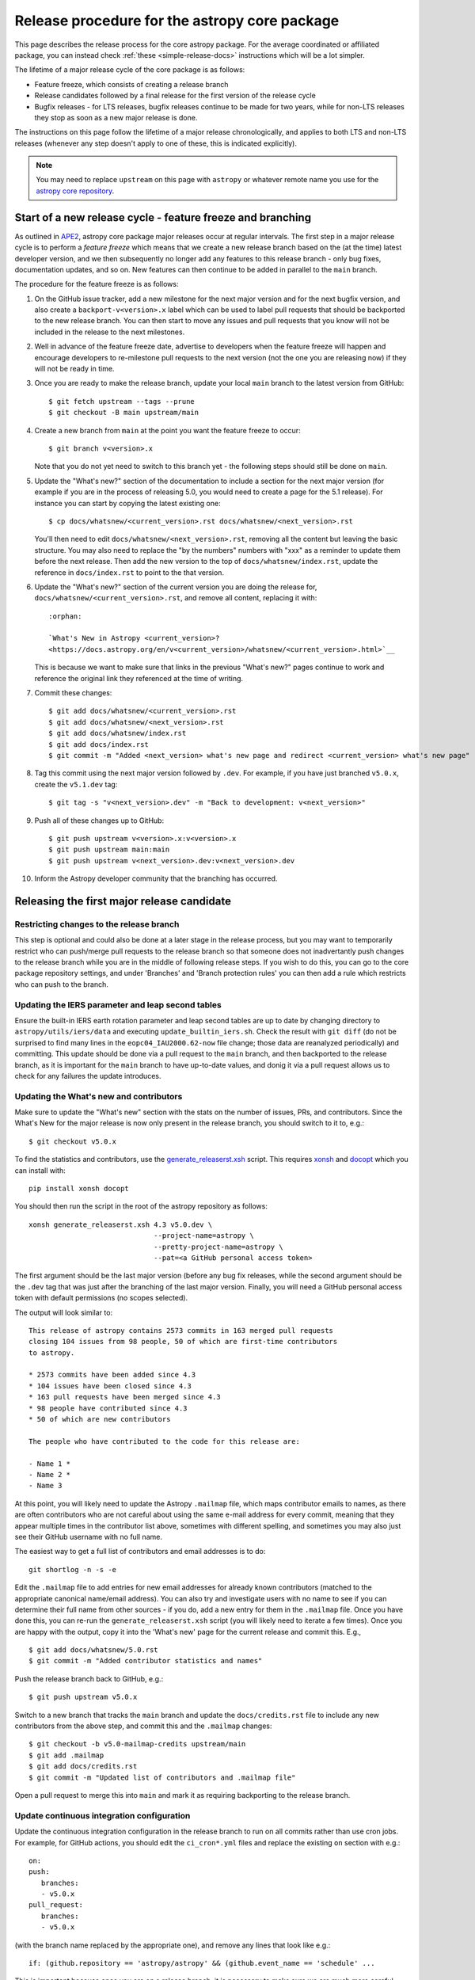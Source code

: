 **********************************************
Release procedure for the astropy core package
**********************************************

This page describes the release process for the core astropy package. For the average
coordinated or affiliated package, you can instead check
:ref:`these <simple-release-docs>` instructions which will be a lot simpler.

The lifetime of a major release cycle of the core package is as follows:

* Feature freeze, which consists of creating a release branch
* Release candidates followed by a final release for the first version of the release cycle
* Bugfix releases - for LTS releases, bugfix releases continue to be made for
  two years, while for non-LTS releases they stop as soon as a new major release
  is done.

The instructions on this page follow the lifetime of a major release chronologically,
and applies to both LTS and non-LTS releases (whenever any step doesn't apply to one
of these, this is indicated explicitly).

.. note::

   You may need to replace ``upstream`` on this page with ``astropy`` or
   whatever remote name you use for the `astropy core repository`_.

.. _release-procedure-new-major:

Start of a new release cycle - feature freeze and branching
===========================================================

As outlined in
`APE2 <https://github.com/astropy/astropy-APEs/blob/main/APE2.rst>`_, astropy
core package major releases occur at regular intervals. The first step in a major release
cycle is to perform a *feature freeze* which means that we create a new release
branch based on the (at the time) latest developer version, and we then subsequently
no longer add any features to this release branch - only bug fixes, documentation
updates, and so on. New features can then continue to be added in parallel to the ``main`` branch.

The procedure for the feature freeze is as follows:

#. On the GitHub issue tracker, add a new milestone for the next major version
   and for the next bugfix version, and also create a ``backport-v<version>.x``
   label which can be used to label pull requests that should be backported
   to the new release branch. You can then start to move any issues and pull
   requests that you know will not be included in the release to the next milestones.

#. Well in advance of the feature freeze date, advertise to developers when the
   feature freeze will happen and encourage developers to re-milestone pull
   requests to the next version (not the one you are releasing now) if they
   will not be ready in time.

#. Once you are ready to make the release branch, update your local ``main`` branch to the latest version from GitHub::

      $ git fetch upstream --tags --prune
      $ git checkout -B main upstream/main

#. Create a new branch from ``main`` at the point you want the feature freeze to
   occur::

      $ git branch v<version>.x

   Note that you do not yet need to switch to this branch yet - the following steps
   should still be done on ``main``.

#. Update the "What's new?" section of the documentation to include a section for the
   next major version (for example if you are in the process of releasing 5.0, you
   would need to create a page for the 5.1 release). For instance you can start by copying the latest existing one::

      $ cp docs/whatsnew/<current_version>.rst docs/whatsnew/<next_version>.rst

   You'll then need to edit ``docs/whatsnew/<next_version>.rst``, removing all
   the content but leaving the basic structure.  You may also need to
   replace the "by the numbers" numbers with "xxx" as a reminder to update them
   before the next release. Then add the new version to the top of
   ``docs/whatsnew/index.rst``, update the reference in ``docs/index.rst`` to
   point to the that version.

#. Update the "What's new?" section of the current version you are doing the release for,
   ``docs/whatsnew/<current_version>.rst``, and remove all content, replacing it
   with::

      :orphan:

      `What's New in Astropy <current_version>?
      <https://docs.astropy.org/en/v<current_version>/whatsnew/<current_version>.html>`__

   This is because we want to make sure that links in the previous "What's new?" pages continue
   to work and reference the original link they referenced at the time of writing.

#. Commit these changes::

      $ git add docs/whatsnew/<current_version>.rst
      $ git add docs/whatsnew/<next_version>.rst
      $ git add docs/whatsnew/index.rst
      $ git add docs/index.rst
      $ git commit -m "Added <next_version> what's new page and redirect <current_version> what's new page"

#. Tag this commit using the next major version followed by ``.dev``. For example,
   if you have just branched ``v5.0.x``, create the ``v5.1.dev`` tag::

      $ git tag -s "v<next_version>.dev" -m "Back to development: v<next_version>"

#. Push all of these changes up to GitHub::

      $ git push upstream v<version>.x:v<version>.x
      $ git push upstream main:main
      $ git push upstream v<next_version>.dev:v<next_version>.dev

#. Inform the Astropy developer community that the branching has occurred.

.. _release-procedure-first-rc:

Releasing the first major release candidate
===========================================

.. _release-procedure-restrict-branch:

Restricting changes to the release branch
-----------------------------------------

This step is optional and could also be done at a later stage in the release process,
but you may want to temporarily restrict who can push/merge pull requests to the
release branch so that someone does not inadvertantly push changes to the release
branch while you are in the middle of following release steps. If you wish to do this,
you can go to the core package repository settings, and under 'Branches' and 'Branch
protection rules' you can then add a rule which restricts who can push to the branch.

.. _release-procedure-update-iers:

Updating the IERS parameter and leap second tables
--------------------------------------------------

Ensure the built-in IERS earth rotation parameter and leap second tables are up
to date by changing directory to ``astropy/utils/iers/data`` and executing
``update_builtin_iers.sh``. Check the result with ``git diff`` (do not be
surprised to find many lines in the ``eopc04_IAU2000.62-now`` file change; those
data are reanalyzed periodically) and committing. This update should be done via a
pull request to the ``main`` branch, and then backported to the release branch,
as it is important for the ``main`` branch to have up-to-date values, and donig it
via a pull request allows us to check for any failures the update introduces.

.. _release-procedure-update-whatsnew:

Updating the What's new and contributors
----------------------------------------

Make sure to update the "What's new"
section with the stats on the number of issues, PRs, and contributors.
Since the What's New for the major release is now only present in the release
branch, you should switch to it to, e.g.::

   $ git checkout v5.0.x

To find the statistics and contributors, use the `generate_releaserst.xsh`_
script. This requires `xonsh <https://xon.sh/>`_ and `docopt
<http://docopt.org/>`_ which you can install with::

   pip install xonsh docopt

You should then run the script in the root of the astropy repository as follows::

   xonsh generate_releaserst.xsh 4.3 v5.0.dev \
                                 --project-name=astropy \
                                 --pretty-project-name=astropy \
                                 --pat=<a GitHub personal access token>

The first argument should be the last major version (before any bug fix
releases, while the second argument should be the ``.dev`` tag that was just
after the branching of the last major version. Finally, you will need a
GitHub personal access token with default permissions (no scopes selected).

The output will look similar to::

   This release of astropy contains 2573 commits in 163 merged pull requests
   closing 104 issues from 98 people, 50 of which are first-time contributors
   to astropy.

   * 2573 commits have been added since 4.3
   * 104 issues have been closed since 4.3
   * 163 pull requests have been merged since 4.3
   * 98 people have contributed since 4.3
   * 50 of which are new contributors

   The people who have contributed to the code for this release are:

   - Name 1 *
   - Name 2 *
   - Name 3

At this point, you will likely need to update the Astropy ``.mailmap`` file,
which maps contributor emails to names, as there are often contributors who
are not careful about using the same e-mail address for every commit, meaning
that they appear multiple times in the contributor list above, sometimes with
different spelling, and sometimes you may also just see their GitHub username
with no full name.

The easiest way to get a full list of contributors and email addresses is
to do::

   git shortlog -n -s -e

Edit the ``.mailmap`` file to add entries for new email addresses for already
known contributors (matched to the appropriate canonical name/email address).
You can also try and investigate users with no name to see if you can determine
their full name from other sources - if you do, add a new entry for them in
the ``.mailmap`` file. Once you have done this, you can re-run the
``generate_releaserst.xsh`` script (you will likely need to iterate a few times).
Once you are happy with the output, copy it into the 'What's new' page for
the current release and commit this. E.g., ::

   $ git add docs/whatsnew/5.0.rst
   $ git commit -m "Added contributor statistics and names"

Push the release branch back to GitHub, e.g.::

      $ git push upstream v5.0.x

Switch to a new branch that tracks the ``main`` branch and update the
``docs/credits.rst`` file to include any new contributors from the above step,
and commit this and the ``.mailmap`` changes::

   $ git checkout -b v5.0-mailmap-credits upstream/main
   $ git add .mailmap
   $ git add docs/credits.rst
   $ git commit -m "Updated list of contributors and .mailmap file"

Open a pull request to merge this into ``main`` and mark it as requiring backporting to
the release branch.


.. _release-procedure-update-ci:

Update continuous integration configuration
-------------------------------------------

Update the continuous integration configuration in the release branch
to run on all commits rather than use cron jobs. For example, for GitHub actions,
you should edit the ``ci_cron*.yml`` files and replace the existing ``on`` section
with e.g.::

   on:
   push:
      branches:
      - v5.0.x
   pull_request:
      branches:
      - v5.0.x

(with the branch name replaced by the appropriate one), and remove any lines that
look like e.g.::

        if: (github.repository == 'astropy/astropy' && (github.event_name == 'schedule' ...

This is important because once you are on a release branch, it is necessary to make sure
we are much more careful about not introducing regressions and we cannot always wait for the
cron jobs to run to carry out the release.

.. _release-procedure-check-ci:

Ensure continuous integration and intensive tests pass
------------------------------------------------------

Make sure that the continuous integration services (e.g., GitHub Actions or CircleCI) are passing
for the `astropy core repository`_ branch you are going to release. Also check that
the `Azure core package pipeline`_ which builds wheels on the ``v*`` branches is passing.
Also make sure that the ReadTheDocs build is passing for the release branch.

You may also want to locally run the tests (with remote data on to ensure all
of the tests actually run), using tox to do a thorough test in an isolated
environment::

   $ pip install tox --upgrade
   $ TEST_READ_HUGE_FILE=1 tox -e test-alldeps -- --remote-data=any

Additional notes
----------------

Do not render the changelog with towncrier at this point. This should only be done just before the final
release. However, it is up to the discretion of the release manager whether to
open 'practice' pull requests to do this as part of the beta/release candidate
process (but they should not be merged in) - if so the process for rendering the changelog is described
in :ref:`release-procedure-render-changelog`.

.. _release-procedure-tagging:

Tagging the first release candidate
-----------------------------------

Assuming all the CI passes, you should now be ready to do a first release
candidate! Ensure you have a GPG key pair available for when git needs to sign
the tag you create for the release (see e.g.,
`GitHub's documentation <https://docs.github.com/en/authentication/managing-commit-signature-verification/generating-a-new-gpg-key>`_
for how to generate a key pair).

Make sure your local release branch is up-to-date with the upstream release
branch, then tag the latest commit with the ``-s`` option, including an ``rc1``
suffix, e.g.::

      $ git tag -s v5.0rc1 -m "Tagging v5.0rc1"

Push up the tag to the `astropy core repository`_, e.g.::

      $ git push upstream v5.0rc1

.. warning::

   It might be tempting to use the ``--tags`` argument to ``git push``,
   but this should *not* be done, as it might push up some unintended tags.

At this point if all goes well, the wheels and sdist will be build
in the `Azure core package pipeline`_ and uploaded to PyPI!

In the event there are any issues with the wheel building for the tag
(which shouldn't really happen if it was passing for the release branch),
you'll have to fix whatever the problem is. Make sure you delete the
tag::

   git tag -d v<version>

Make any fixes by adding commits to the release branch (no need to remove
previous commits) e.g. via pull requests to the release branch, backports,
or direct commits on the release branch, as appropriate. Once you are
ready to try and release again, create the tag, then force push the tag
to GitHub to overwrite the previous one.

Once the sdist and wheels are uploaded, the first release candidate is done!

At this point create a new Wiki page under
`Astropy Project Wiki <https://github.com/astropy/astropy/wiki>`_ with the
title "vX.Y RC testing" (replace "X.Y" with the release number) using the
`wiki of a previous RC <https://github.com/astropy/astropy/wiki/v3.2-RC-testing>`_
as a template. You can now email the user and developer community advertising
the release candidate and including a link to the wiki page to report any
successes and failures.

Releasing subsequent release candidates
=======================================

It is very likely that some issues will be reported with the first release
candidate. Any issues should be fixed via pull requests to the ``main`` branch
and marked for backporting to the release branch. The process for backporting
fixes is described in :ref:`release-procedure-bug-fix-backport`.

Once you have backported any required fixes, repeat the following steps
you did for the first release candidate:

* :ref:`release-procedure-update-iers` (optional, only do this if it has been a while since it was done before the first release candidate)
* :ref:`release-procedure-update-whatsnew` (this should only involve updating the numbers of issues and so on, as well as potentially adding a few new contributors)
* :ref:`release-procedure-check-ci`

You can then proceed with tagging the second release candidate, as done in
* :ref:`release-procedure-tagging` and replacing ``rc1`` with ``rc2``.

You can potentially repeat this section for a third or even fourth release candidate if needed. Once no major issues
come up with a release candidate, you are ready to proceed to the next section.

Releasing the final version of the major release
================================================

.. _release-procedure-render-changelog:

Rendering the changelog
-----------------------

.. warning:: Make sure that you have a very recent version of towncrier - at the time of
             writing you will need the 21.9.0rc1 pre-release for things to work correctly::

                $ pip install towncrier==21.9.0rc1

We now need to render the changelog with towncrier. Since it is a good idea to
review the changelog and fix any line wrap and other issues, we do this on
a separate branch and open a pull request into the release branch to allow for
easy review. First, create and switch to a new branch based off the release
branch, e.g.::

   $ git checkout -b v5.0-changelog

Next, run towncrier and confirm that the fragments can be deleted::

      towncrier build --version 5.0

Check the ``CHANGES.rst`` file and remove any empty sections from the new
changelog section.

Then add and commit those changes with::

   $ git add CHANGES.rst
   $ git commit -m "Finalizing changelog for v<version>"

Push to GitHub and open a pull request for merging this into the release branch,
e.g. v5.0.x.

In cases where an LTS branch and a different release branch are being maintained,
the changelog should be rendered on both branches separately, and only the
rendering from the non-LTS release branch should be forward-ported to ``main``.

.. note::

   We render the changelog on the latest release branch and forward-port it
   rather than rendering on ``main`` and backporting, since the latter would
   render all news fragments into the changelog rather than only the ones
   intended for the e.g. v5.0.x release branch.

.. _release-procedure-checking-changelog:

Checking the changelog
----------------------

Scripts are provided at https://github.com/astropy/astropy-tools/tree/main/pr_consistency
to check for consistency between milestones, labels, the presence of pull requests
in release branches, and the changelog. Follow the instructions in that repository
to make sure everything is correct for the present release.

Tagging the final release
-------------------------

Once the changelog pull request is merged, update your release branch to
match the upstream version, then (on the release branch), tag the merge
commit for the changelog changes with ``v<version>`` - as described in
:ref:`release-procedure-tagging` but leaving out the ``rc1`` suffix, then
push the tag to GitHub and wait for the wheels and sdist to be uploaded to
PyPI.

Congratulations!  You have completed the release! Now there are just a few
clean-up tasks to finalize the process.

.. _post-release-procedure:

Post-Release procedures
-----------------------

#. If this is a release of the current release (i.e., not an LTS supported along
   side a more recent version), update the "stable" branch to point to the new
   release::

      $ git checkout stable
      $ git reset --hard v<version>
      $ git push upstream stable --force

#. If this is an LTS release (whether or not it is being supported alongside
   a more recent version), update the "LTS" branch to ponit to the new LTS
   release:

      $ git checkout LTS
      $ git reset --hard v<version>
      $ git push upstream LTS --force

#. Update Readthedocs so that it builds docs for the version you just released.
   You'll find this in the "Admin" tab, in the "Edit Versions" section --
   click on "Activate" for the tag of the release you have just done.
   Also verify that the ``stable`` Readthedocs version builds correctly for
   the new version (it should trigger automatically once you've done the
   previous step).

#. When releasing a patch release, also set the previous RTD version in the
   release history to "Hidden".  For example when releasing v5.0.2, set
   v5.0.1 to "Hidden".  This prevents the previous releases from
   cluttering the list of versions that users see in the version dropdown
   (the previous versions are still accessible by their URL though).

#. If you have updated the list of contributors during the release, update the
   equivalent list on the Astropy web site at
   https://github.com/astropy/astropy.github.com.

#. Cherry-pick the commit rendering the changelog and deleting the fragments and
   open a PR to the astropy *main* branch. Also make sure you cherry-pick the
   commit updating the ``.mailmap`` and ``docs/credits.rst`` files to the *main*
   branch in a separate PR.

#. Turn off any branch protection you might have enabled in
   :ref:`release-procedure-restrict-branch`.

#. ``conda-forge`` has a bot that automatically opens
   a PR from a new PyPI (stable) release, which you need to follow up on and
   merge. Meanwhile, for a LTS release, you still have to manually open a PR
   at `astropy-feedstock <https://github.com/conda-forge/astropy-feedstock/>`_.
   This is similar to the process for wheels.
   When the ``conda-forge`` package is ready, email the Anaconda maintainers
   about the release(s) so they can update the versions in the default channels.
   Typically, you should wait to make sure ``conda-forge`` and possibly
   ``conda`` works before sending out the public announcement
   (so that users who want to try out the new version can do so with ``conda``).

#. Upload the release to Zenodo by creating a GitHub Release off the GitHub tag.
   Click on the tag in https://github.com/astropy/astropy/tags and then click on
   "Create release from tag" on the upper right. The release title is the same as the
   tag. In the description, you can copy and paste a description from the previous
   release, as it should be a one-liner that points to ``CHANGES.rst``. When you
   are ready, click "Publish release" (the green button on bottom left).
   A webhook to Zenodo will be activated and the release will appear under
   https://doi.org/10.5281/zenodo.4670728 . If you encounter problems during this
   step, please contact the Astropy Coordination Committee.

#. Once the release(s) are available on the default ``conda`` channels,
   prepare the public announcement. Use the previous announcement as a template,
   but link to the release tag instead of ``stable``. For a new major release,
   you should coordinate with the rest of the Astropy release team and the
   community engagement coordinators. Meanwhile, for a bugfix release, you can
   proceed to send out an email to the ``astropy-dev`` and Astropy mailing
   lists.

.. _release-procedure-bug-fix:

Maintaining Bug Fix Releases
============================

Astropy releases, as recommended for most Python projects, follows a
<major>.<minor>.<micro> version scheme, where the "micro" version is also
known as a "bug fix" release.  Bug fix releases should not change any user-
visible interfaces.  They should only fix bugs on the previous major/minor
release and may also refactor internal APIs or include omissions from previous
releases--that is, features that were documented to exist but were accidentally
left out of the previous release. They may also include changes to docstrings
that enhance clarity but do not describe new features (e.g., more examples,
typo fixes, etc).

Bug fix releases are typically managed by maintaining one or more bug fix
branches separate from the main branch (the release procedure below discusses
creating these branches).  Typically, whenever an issue is fixed on the Astropy
main branch a decision must be made whether this is a fix that should be
included in the Astropy bug fix release.  Usually the answer to this question
is "yes", though there are some issues that may not apply to the bug fix
branch.  For example, it is not necessary to backport a fix to a new feature
that did not exist when the bug fix branch was first created.  New features
are never merged into the bug fix branch--only bug fixes; hence the name.

In rare cases a bug fix may be made directly into the bug fix branch without
going into the main branch first.  This may occur if a fix is made to a
feature that has been removed or rewritten in the development version and no
longer has the issue being fixed.  However, depending on how critical the bug
is it may be worth including in a bug fix release, as some users can be slow to
upgrade to new major/micro versions due to API changes.

Issues are assigned to an Astropy release by way of the Milestone feature in
the GitHub issue tracker.  At any given time there are at least two versions
under development: The next major/minor version, and the next bug fix release.
For example, at the time of writing there are two release milestones open:
v5.1 and v5.0.1.  In this case, v5.0.1 is the next bug fix release and all
issues that should include fixes in that release should be assigned that
milestone.  Any issues that implement new features would go into the v5.1
milestone--this is any work that goes in the main branch that should not
be backported.  For a more detailed set of guidelines on using milestones, see
:ref:`milestones-and-labels`.

Before going ahead with the release, you should check that all merged pull
requests milestoned for the upcoming release have been correctly backported.
You can find more information on backporting fixes to release branches
in :ref:`release-procedure-bug-fix-backport`.

Once you have backported any required fixes, go through the following steps
in a similar way to the initial major release:

* :ref:`release-procedure-update-iers` (this should be done in ``main`` and backport it)
* :ref:`release-procedure-check-ci`
* :ref:`release-procedure-render-changelog`
* :ref:`release-procedure-checking-changelog`

You can then proceed with tagging the bugfix release. Make sure your local
release branch is up-to-date with the upstream release branch, then tag the
latest commit with the ``-s`` option, e.g::

      $ git tag -s v5.0.1 -m "Tagging v5.0.1"

Push up the tag to the `astropy core repository`_, e.g.::

      $ git push upstream v5.0.1

.. note::

   It might be tempting to use the ``--tags`` argument to ``git push``,
   but this should *not* be done, as it might push up some unintended tags.

At this point if all goes well, the wheels and sdist will be build
in the `Azure core package pipeline`_ and uploaded to PyPI!

In the event there are any issues with the wheel building for the tag
(which shouldn't really happen if it was passing for the release branch),
you'll have to fix whatever the problem is. Make sure you delete the
tag locally, e.g.::

   git tag -d v5.0.1

and on GitHub:

   git push upstream :refs/tags/v5.0.1

Make any fixes by adding commits to the release branch (no need to remove
previous commits) e.g. via pull requests to the release branch, backports,
or direct commits on the release branch, as appropriate. Once you are
ready to try and release again, create the tag, then force push the tag
to GitHub to overwrite the previous one.

Once the release is done, follow the :ref:`post-release-procedure`.

Common procedures
=================

.. _release-procedure-bug-fix-backport:

Backporting fixes from main
---------------------------

.. note::

    The changelog script in `astropy-tools <https://github.com/astropy/astropy-tools/>`_
    (``pr_consistency`` scripts in particular) does not know about minor releases, thus please be careful.
    For example, let's say we have two branches (``main`` and ``v5.0.x``).
    Both 5.0 and 5.0.1 releases will come out of the same v5.0.x branch.
    If a PR for 5.0.1 is merged into ``main`` before 5.0 is released,
    it should not be backported into v5.0.x branch until after 5.0 is
    released, despite complaining from the aforementioned script.
    This situation only arises in a very narrow time frame after 5.0
    freeze but before its release.

Most pull requests will be backported automatically by a backport bot, which
opens pull requests with the backports aganist the release branch. Make sure
that any such pull requests are merged in before starting the release process
for a new bugfix release.

In some cases, some pull requests or in some cases direct commits to ``main``
will need to be backported manually. This is done using the ``git cherry-pick``
command, which applies the diff from a single commit like a patch.  For the sake
of example, say the current bug fix branch is 'v5.0.x', and that a bug was fixed
in main in a commit ``abcd1234``.  In order to backport the fix, checkout the
v5.0.x branch (it's also good to make sure it's in sync with the `astropy core
repository`_) and cherry-pick the appropriate commit::

    $ git checkout v5.0.x
    $ git pull upstream v5.0.x
    $ git cherry-pick abcd1234

Sometimes a cherry-pick does not apply cleanly, since the bug fix branch
represents a different line of development.  This can be resolved like any
other merge conflict:  Edit the conflicted files by hand, and then run
``git commit`` and accept the default commit message.  If the fix being
cherry-picked has an associated changelog entry in a separate commit make
sure to backport that as well.

What if the issue required more than one commit to fix?  There are a few
possibilities for this.  The easiest is if the fix came in the form of a
pull request that was merged into the main branch.  Whenever GitHub merges
a pull request it generates a merge commit in the main branch.  This merge
commit represents the *full* difference of all the commits in the pull request
combined.  What this means is that it is only necessary to cherry-pick the
merge commit (this requires adding the ``-m 1`` option to the cherry-pick
command).  For example, if ``5678abcd`` is a merge commit::

    $ git checkout v5.0.x
    $ git pull upstream v5.0.x
    $ git cherry-pick -m 1 5678abcd

In fact, because Astropy emphasizes a pull request-based workflow, this is the
*most* common scenario for backporting bug fixes, and the one requiring the
least thought.  However, if you're not dealing with backporting a fix that was
not brought in as a pull request, read on.

.. seealso::

    :ref:`merge-commits-and-cherry-picks` for further explanation of the
    cherry-pick command and how it works with merge commits.

If not cherry-picking a merge commit there are still other options for dealing
with multiple commits.  The simplest, though potentially tedious, is to
run the cherry-pick command once for each commit in the correct order.
However, as of Git 1.7.2 it is possible to merge a range of commits like so::

    $ git cherry-pick 1234abcd..56789def

This works fine so long as the commits you want to pick are actually congruous
with each other.  In most cases this will be the case, though some bug fixes
will involve followup commits that need to back backported as well.  Most bug
fixes will have an issues associated with it in the issue tracker, so make sure
to reference all commits related to that issue in the commit message.  That way
it's harder for commits that need to be backported from getting lost.

.. _astropy core repository: https://github.com/astropy/astropy
.. _signed tags: https://git-scm.com/book/en/v2/Git-Basics-Tagging#Signed-Tags
.. _cython: http://www.cython.org/
.. _astropy-tools repository: https://github.com/astropy/astropy-tools
.. _Anaconda: https://conda.io/docs/
.. _twine: https://packaging.python.org/key_projects/#twine
.. _Azure core package pipeline: https://dev.azure.com/astropy-project/astropy/_build
.. _generate_releaserst.xsh: https://raw.githubusercontent.com/sunpy/sunpy/main/tools/generate_releaserst.xsh

